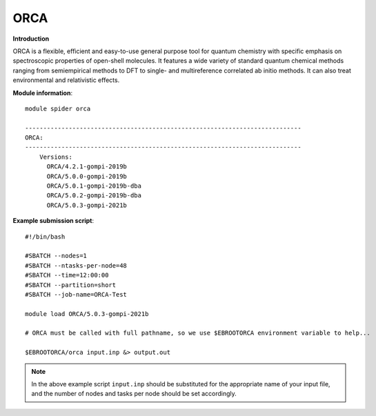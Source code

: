 ORCA
----

**Introduction**

ORCA is a flexible, efficient and easy-to-use general purpose tool for quantum chemistry with specific emphasis on spectroscopic properties of open-shell
molecules. It features a wide variety of standard quantum chemical methods ranging from semiempirical methods to DFT to single- and multireference correlated
ab initio methods. It can also treat environmental and relativistic effects.


**Module information**::

  module spider orca 
  
  ----------------------------------------------------------------------------
  ORCA:
  ----------------------------------------------------------------------------
      Versions:
        ORCA/4.2.1-gompi-2019b
        ORCA/5.0.0-gompi-2019b
        ORCA/5.0.1-gompi-2019b-dba
        ORCA/5.0.2-gompi-2019b-dba
        ORCA/5.0.3-gompi-2021b
        
**Example submission script**::

  #!/bin/bash

  #SBATCH --nodes=1
  #SBATCH --ntasks-per-node=48
  #SBATCH --time=12:00:00
  #SBATCH --partition=short
  #SBATCH --job-name=ORCA-Test

  module load ORCA/5.0.3-gompi-2021b

  # ORCA must be called with full pathname, so we use $EBROOTORCA environment variable to help...
  
  $EBROOTORCA/orca input.inp &> output.out

.. note::  
  In the above example script ``input.inp`` should be substituted for the appropriate name of your input file, and the number of nodes and tasks per
  node should be set accordingly.
  
 

